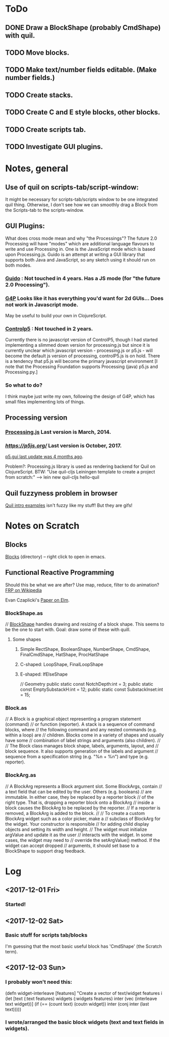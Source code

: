 
* ToDo
** DONE Draw a BlockShape (probably CmdShape) with quil. 
   CLOSED: [2017-12-04 Mon 07:53]
** TODO Move blocks.
** TODO Make text/number fields editable. (Make number fields.)
** TODO Create stacks.
** TODO Create C and E style blocks, other blocks.
** TODO Create scripts tab.
** TODO Investigate GUI plugins.  
* Notes, general
** Use of quil on scripts-tab/script-window:
 It might be necessary for scripts-tab/scripts window to be one integrated quil thing.
 Otherwise, I don't see how we can smoothly drag a Block from the Scripts-tab to the scripts-window.

**  GUI Plugins:

What does cross mode mean and why "the Processings"? The future 2.0 Processing will have "modes" 
which are additional language flavours to write and use Processing in. One is the JavaScript mode 
which is based upon Processing.js. Guido is an attempt at writing a GUI library that supports both 
Java and JavaScript, so any sketch using it should run on both modes.

*** [[https://github.com/fjenett/Guido][Guido]] : Not touched in 4 years. Has a JS mode (for "the future 2.0 Processing"). 
*** [[http://www.lagers.org.uk/g4p/][G4P]] Looks like it has everything you'd want for 2d GUIs... Does not work in Javascript mode. 
       May be useful to build your own in ClojureScript.
*** [[https://github.com/sojamo/controlp5#javascript][Controlp5]] : Not touched in 2 years. 
Currently there is no javascript version of ControlP5, though I had started implementing a 
slimmed down version for processing.js but since it is currently unclear which javascript 
version - processing.js or p5.js - will become the default js version of processing, 
controlP5.js is on hold. There is a tendency that p5.js will become the primary 
javascript environment [I note that the Processing Foundation supports Processing (java)
p5.js and Processing.py.]

*** So what to do?
I think maybe just write my own, following the design of G4P, which has small
files implementing lots of things. 

** Processing version 
*** [[http://processingjs.org/download/][Processing.js]] Last version is March, 2014. 
*** [[p5.js][https://p5js.org/]]  Last version is October, 2017.
    [[https://github.com/bitcraftlab/p5.gui][p5.gui last update was 4 months ago]]. 

Problem?: Processing.js library is used as rendering backend for Quil on ClojureScript.
BTW: "Use quil-cljs Leiningen template to create a project from scratch:"
     --> lein new quil-cljs hello-quil

** Quil fuzzyness problem in browser
 [[http://nbeloglazov.com/2014/05/29/quil-intro.html][Quil intro examples]] isn't fuzzy like my stuff!   But they are gifs!
* Notes on Scratch
** Blocks
  [[file:~/Documents/git/scratch-flash/src/blocks/][Blocks]] (directory) -- right click to open in emacs. 
** Functional Reactive Programming
 Should this be what we are after? Use map, reduce, filter to do animation?  [[https://en.wikipedia.org/wiki/Functional_reactive_programming][FRP on Wikipedia]]

  Evan Czaplicki's [[https://www.seas.harvard.edu/sites/default/files/files/archived/Czaplicki.pdf][Paper on Elm]]. 

*** BlockShape.as
// [[file:~/Documents/git/scratch-flash/src/blocks/BlockShape.as::*%20Scratch%20Project%20Editor%20and%20Player][BlockShape]] handles drawing and resizing of a block shape.
This seems to be the one to start with. Goal: draw some of these with quill.
**** Some shapes
***** Simple RectShape, BooleanShape, NumberShape, CmdShape, FinalCmdShape, HatShape, ProcHatShape
***** C-shaped: LoopShape, FinalLoopShape
***** E-shaped: IfElseShape
	// Geometry
	public static const NotchDepth:int = 3;
	public static const EmptySubstackH:int = 12;
	public static const SubstackInset:int = 15;

*** Block.as
// A Block is a graphical object representing a program statement (command)
// or function (reporter). A stack is a sequence of command blocks, where
// the following command and any nested commands (e.g. within a loop) are
// children. Blocks come in a variety of shapes and usually have some
// combination of label strings and arguments (also children).
//
// The Block class manages block shape, labels, arguments, layout, and
// block sequence. It also supports generation of the labels and argument
// sequence from a specification string (e.g. "%n + %n") and type (e.g. reporter).


*** BlockArg.as
// A BlockArg represents a Block argument slot. Some BlockArgs, contain
// a text field that can be edited by the user. Others (e.g. booleans)
// are immutable. In either case, they be replaced by a reporter block
// of the right type. That is, dropping a reporter block onto a BlockArg
// inside a block causes the BlockArg to be replaced by the reporter.
// If a reporter is removed, a BlockArg is added to the block.
//
// To create a custom BlockArg widget such as a color picker, make a
// subclass of BlockArg for the widget. Your constructor is responsible
// for adding child display objects and setting its width and height.
// The widget must initialize argValue and update it as the user
// interacts with the widget. In some cases, the widget may need to
// override the setArgValue() method. If the widget can accept dropped
// arguments, it should set base to a BlockShape to support drag feedback.




* Log
** <2017-12-01 Fri>
*** Started!
** <2017-12-02 Sat>
*** Basic stuff for scripts tab/blocks
 I'm guessing that the most basic useful block has 'CmdShape' (the Scratch term). 
** <2017-12-03 Sun>
*** I probably won't need this:
(defn widget-interleave
  [features]
  "Create a vector of text/widget features i
  (let [text    (:text features)
        widgets (:widgets features)
        inter (vec (interleave text widget))]
    (if (== (count text) (coutn widget))
      inter
      (conj inter (last text)))))

*** I wrote/arranged the basic block widgets (text and text fields in widgets). 
